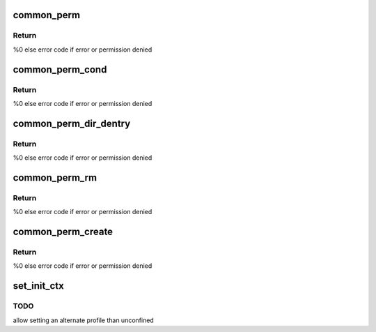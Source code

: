 .. -*- coding: utf-8; mode: rst -*-
.. src-file: security/apparmor/lsm.c

.. _`common_perm`:

common_perm
===========

.. c:function:: int common_perm(const char *op, const struct path *path, u32 mask, struct path_cond *cond)

    basic common permission check wrapper fn for paths

    :param const char \*op:
        operation being checked

    :param const struct path \*path:
        path to check permission of  (NOT NULL)

    :param u32 mask:
        requested permissions mask

    :param struct path_cond \*cond:
        conditional info for the permission request  (NOT NULL)

.. _`common_perm.return`:

Return
------

%0 else error code if error or permission denied

.. _`common_perm_cond`:

common_perm_cond
================

.. c:function:: int common_perm_cond(const char *op, const struct path *path, u32 mask)

    common permission wrapper around inode cond

    :param const char \*op:
        operation being checked

    :param const struct path \*path:
        location to check (NOT NULL)

    :param u32 mask:
        requested permissions mask

.. _`common_perm_cond.return`:

Return
------

%0 else error code if error or permission denied

.. _`common_perm_dir_dentry`:

common_perm_dir_dentry
======================

.. c:function:: int common_perm_dir_dentry(const char *op, const struct path *dir, struct dentry *dentry, u32 mask, struct path_cond *cond)

    common permission wrapper when path is dir, dentry

    :param const char \*op:
        operation being checked

    :param const struct path \*dir:
        directory of the dentry  (NOT NULL)

    :param struct dentry \*dentry:
        dentry to check  (NOT NULL)

    :param u32 mask:
        requested permissions mask

    :param struct path_cond \*cond:
        conditional info for the permission request  (NOT NULL)

.. _`common_perm_dir_dentry.return`:

Return
------

%0 else error code if error or permission denied

.. _`common_perm_rm`:

common_perm_rm
==============

.. c:function:: int common_perm_rm(const char *op, const struct path *dir, struct dentry *dentry, u32 mask)

    common permission wrapper for operations doing rm

    :param const char \*op:
        operation being checked

    :param const struct path \*dir:
        directory that the dentry is in  (NOT NULL)

    :param struct dentry \*dentry:
        dentry being rm'd  (NOT NULL)

    :param u32 mask:
        requested permission mask

.. _`common_perm_rm.return`:

Return
------

%0 else error code if error or permission denied

.. _`common_perm_create`:

common_perm_create
==================

.. c:function:: int common_perm_create(const char *op, const struct path *dir, struct dentry *dentry, u32 mask, umode_t mode)

    common permission wrapper for operations doing create

    :param const char \*op:
        operation being checked

    :param const struct path \*dir:
        directory that dentry will be created in  (NOT NULL)

    :param struct dentry \*dentry:
        dentry to create   (NOT NULL)

    :param u32 mask:
        request permission mask

    :param umode_t mode:
        created file mode

.. _`common_perm_create.return`:

Return
------

%0 else error code if error or permission denied

.. _`set_init_ctx`:

set_init_ctx
============

.. c:function:: int set_init_ctx( void)

    set a task context and profile on the first task.

    :param  void:
        no arguments

.. _`set_init_ctx.todo`:

TODO
----

allow setting an alternate profile than unconfined

.. This file was automatic generated / don't edit.

